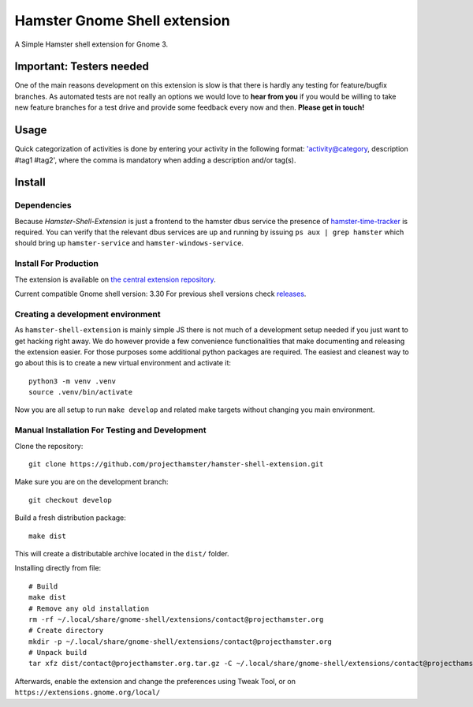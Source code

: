 Hamster Gnome Shell extension
===============================

A Simple Hamster shell extension for Gnome 3.

Important: Testers needed
-------------------------
One of the main reasons development on this extension is slow is that there is
hardly any testing for feature/bugfix branches. As automated tests are not
really an options we would love to **hear from you** if you would be willing to
take new feature branches for a test drive and provide some feedback every now
and then. **Please get in touch!**

Usage
-----
Quick categorization of activities is done by entering your activity in the
following format: 'activity@category, description #tag1 #tag2', where the comma
is mandatory when adding a description and/or tag(s).

Install
--------

Dependencies
~~~~~~~~~~~~
Because *Hamster-Shell-Extension* is just a frontend to the hamster dbus
service the presence of `hamster-time-tracker
<https://github.com/projecthamster/hamster>`_ is required. You can verify that
the relevant dbus services are up and running by issuing ``ps aux | grep
hamster`` which should bring up ``hamster-service`` and
``hamster-windows-service``.

Install For Production
~~~~~~~~~~~~~~~~~~~~~~~
The extension is available on `the central extension repository <https://extensions.gnome.org/extension/425/project-hamster-extension>`_.

Current compatible Gnome shell version: 3.30
For previous shell versions check `releases <https://github.com/projecthamster/hamster-shell-extension/tags>`_.

Creating a development environment
~~~~~~~~~~~~~~~~~~~~~~~~~~~~~~~~~~~
As ``hamster-shell-extension`` is mainly simple JS there is not much of a development
setup needed if you just want to get hacking right away. We do however provide
a few convenience functionalities that make documenting and releasing the extension
easier. For those purposes some additional python packages are required.
The easiest and cleanest way to go about this is to create a new virtual environment and activate
it::

    python3 -m venv .venv
    source .venv/bin/activate

Now you are all setup to run ``make develop`` and related make targets without
changing you main environment.

Manual Installation For Testing and Development
~~~~~~~~~~~~~~~~~~~~~~~~~~~~~~~~~~~~~~~~~~~~~~~
Clone the repository::

    git clone https://github.com/projecthamster/hamster-shell-extension.git

Make sure you are on the development branch::

    git checkout develop

Build a fresh distribution package::

    make dist

This will create a distributable archive located in the ``dist/`` folder.

Installing directly from file::

    # Build
    make dist
    # Remove any old installation
    rm -rf ~/.local/share/gnome-shell/extensions/contact@projecthamster.org
    # Create directory
    mkdir -p ~/.local/share/gnome-shell/extensions/contact@projecthamster.org
    # Unpack build
    tar xfz dist/contact@projecthamster.org.tar.gz -C ~/.local/share/gnome-shell/extensions/contact@projecthamster.org

Afterwards, enable the extension and change the preferences using Tweak Tool, or on ``https://extensions.gnome.org/local/``
